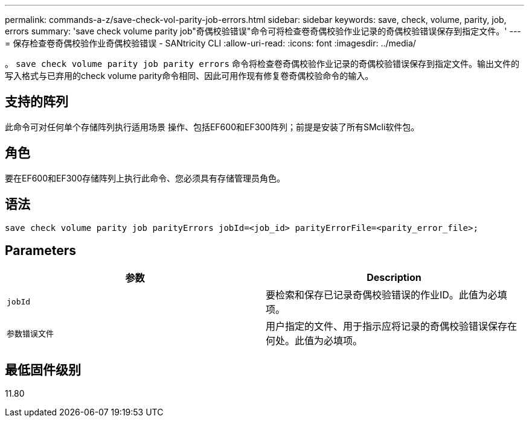 ---
permalink: commands-a-z/save-check-vol-parity-job-errors.html 
sidebar: sidebar 
keywords: save, check, volume, parity, job, errors 
summary: 'save check volume parity job"奇偶校验错误"命令可将检查卷奇偶校验作业记录的奇偶校验错误保存到指定文件。' 
---
= 保存检查卷奇偶校验作业奇偶校验错误 - SANtricity CLI
:allow-uri-read: 
:icons: font
:imagesdir: ../media/


[role="lead"]
。 `save check volume parity job parity errors` 命令将检查卷奇偶校验作业记录的奇偶校验错误保存到指定文件。输出文件的写入格式与已弃用的check volume parity命令相同、因此可用作现有修复卷奇偶校验命令的输入。



== 支持的阵列

此命令可对任何单个存储阵列执行适用场景 操作、包括EF600和EF300阵列；前提是安装了所有SMcli软件包。



== 角色

要在EF600和EF300存储阵列上执行此命令、您必须具有存储管理员角色。



== 语法

[source, cli, subs="+macros"]
----
save check volume parity job parityErrors jobId=<job_id> parityErrorFile=<parity_error_file>;
----


== Parameters

|===
| 参数 | Description 


 a| 
`jobId`
 a| 
要检索和保存已记录奇偶校验错误的作业ID。此值为必填项。



 a| 
`参数错误文件`
 a| 
用户指定的文件、用于指示应将记录的奇偶校验错误保存在何处。此值为必填项。

|===


== 最低固件级别

11.80
